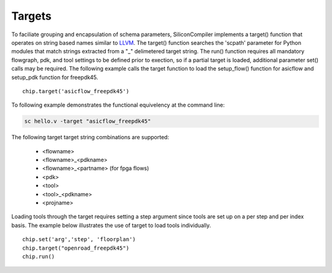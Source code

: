 Targets
===================================

To faciliate grouping and encapsulation of schema parameters, SiliconCompiler implements a target() function that operates on string based names similar to `LLVM <https://clang.llvm.org/docs/CrossCompilation.html>`_. The target() function searches the 'scpath' parameter for Python modules that match strings extracted from a "_" delimetered target string. The run() function requires all mandatory flowgraph, pdk, and tool settings to be defined prior to exection, so if a partial target is loaded, additional parameter set() calls may be required. The following example calls the target function to load the setup_flow() function for asicflow and setup_pdk function for freepdk45. ::

  chip.target('asicflow_freepdk45')

To following example demonstrates the functional equivelency at the command line:

.. code-block:: bash

   sc hello.v -target "asicflow_freepdk45"

The following target target string combinations are supported:

 * <flowname>
 * <flowname>_<pdkname>
 * <flowname>_<partname> (for fpga flows)
 * <pdk>
 * <tool>
 * <tool>_<pdkname>
 * <projname>

Loading tools through the target requires setting a step argument since tools are set up on a per step and per index basis. The example below illustrates the use of target to load tools individually. ::

  chip.set('arg','step', 'floorplan')
  chip.target("openroad_freepdk45")
  chip.run()
